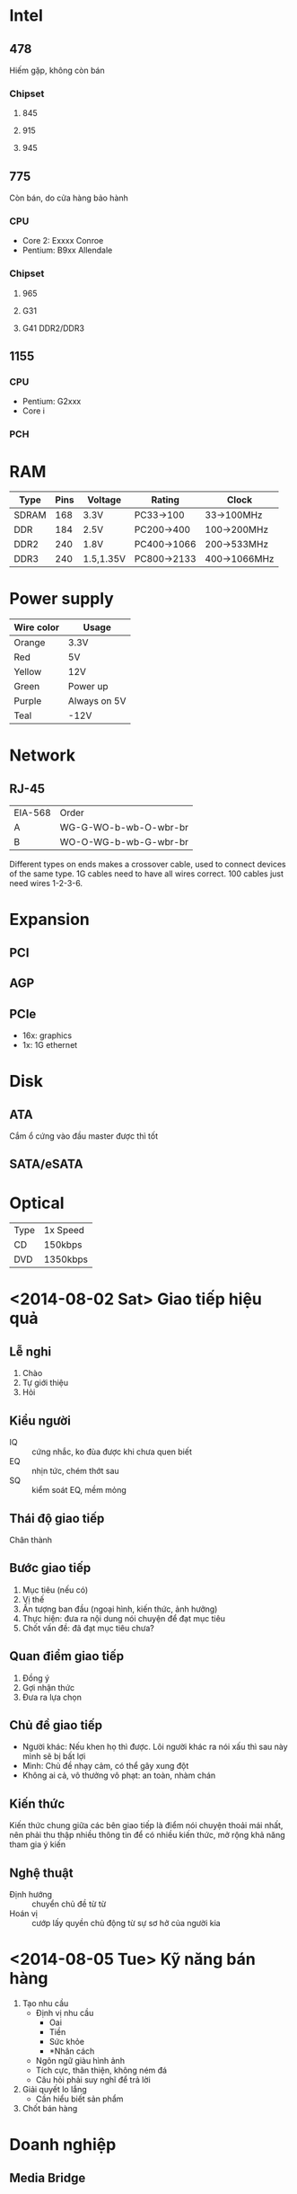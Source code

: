 * Intel
** 478
   Hiếm gặp, không còn bán
*** Chipset
**** 845
**** 915
**** 945
** 775
   Còn bán, do cửa hàng bảo hành
*** CPU
 - Core 2: Exxxx Conroe
 - Pentium: B9xx Allendale
*** Chipset
**** 965
**** G31
**** G41 DDR2/DDR3
** 1155
*** CPU
 - Pentium: G2xxx
 - Core i
*** PCH
* RAM
| Type  | Pins | Voltage   | Rating      | Clock        |
|-------+------+-----------+-------------+--------------|
| SDRAM |  168 | 3.3V      | PC33->100   | 33->100MHz   |
| DDR   |  184 | 2.5V      | PC200->400  | 100->200MHz  |
| DDR2  |  240 | 1.8V      | PC400->1066 | 200->533MHz  |
| DDR3  |  240 | 1.5,1.35V | PC800->2133 | 400->1066MHz |
* Power supply
| Wire color | Usage        |
|------------+--------------|
| Orange     | 3.3V         |
| Red        | 5V           |
| Yellow     | 12V          |
| Green      | Power up     |
| Purple     | Always on 5V |
| Teal       | -12V         |
* Network
** RJ-45
| EIA-568 | Order                 |
| A       | WG-G-WO-b-wb-O-wbr-br |
| B       | WO-O-WG-b-wb-G-wbr-br |
Different types on ends makes a crossover cable, used to connect
devices of the same type. 1G cables need to have all wires correct.
100 cables just need wires 1-2-3-6.
* Expansion
** PCI
** AGP
** PCIe
 - 16x: graphics
 - 1x: 1G ethernet
* Disk
** ATA
   Cắm ổ cứng vào đầu master được thì tốt
** SATA/eSATA
* Optical
| Type | 1x Speed |
| CD   | 150kbps  |
| DVD  | 1350kbps |
* <2014-08-02 Sat> Giao tiếp hiệu quả
** Lễ nghi
 1. Chào
 2. Tự giới thiệu
 3. Hỏi
** Kiểu người
 - IQ :: cứng nhắc, ko đùa được khi chưa quen biết
 - EQ :: nhịn tức, chém thớt sau
 - SQ :: kiểm soát EQ, mềm mỏng
** Thái độ giao tiếp
   Chân thành
** Bước giao tiếp
 1. Mục tiêu (nếu có)
 2. Vị thế
 3. Ấn tượng ban đầu (ngoại hình, kiến thức, ảnh hưởng)
 4. Thực hiện: đưa ra nội dung nói chuyện để đạt mục tiêu
 5. Chốt vấn đề: đã đạt mục tiêu chưa?
** Quan điểm giao tiếp
 1. Đồng ý
 2. Gợi nhận thức
 3. Đưa ra lựa chọn
** Chủ đề giao tiếp
 - Người khác: Nếu khen họ thì được. Lôi người khác ra nói xấu thì sau
   này mình sẽ bị bất lợi
 - Mình: Chủ đề nhạy cảm, có thể gây xung đột
 - Không ai cả, vô thưởng vô phạt: an toàn, nhàm chán
** Kiến thức
   Kiến thức chung giữa các bên giao tiếp là điểm nói chuyện thoải mái
   nhất, nên phải thu thập nhiều thông tin để có nhiều kiến thức, mở
   rộng khả năng tham gia ý kiến
** Nghệ thuật
 - Định hướng :: chuyển chủ đề từ từ
 - Hoán vị :: cướp lấy quyền chủ động từ sự sơ hở của người kia
* <2014-08-05 Tue> Kỹ năng bán hàng
 1. Tạo nhu cầu
    - Định vị nhu cầu
      - Oai
      - Tiền
      - Sức khỏe
      - *Nhân cách
    - Ngôn ngữ giàu hình ảnh
    - Tích cực, thân thiện, không ném đá
    - Câu hỏi phải suy nghĩ để trả lời
 2. Giải quyết lo lắng
    - Cần hiểu biết sản phẩm
 3. Chốt bán hàng
* Doanh nghiệp
** Media Bridge
** Gameloft
   Một phần của Gameloft SEA, 4 chi nhánh ở VN
* Classes
| Major | 06 | 07 | 08 | 09 | 06 | 07 | 08 | 09 |
|-------+----+----+----+----+----+----+----+----|
| C     |    |    |  H |    |    |    |  L |    |
| S     |    |    |    |    |  L |    |    |    |
